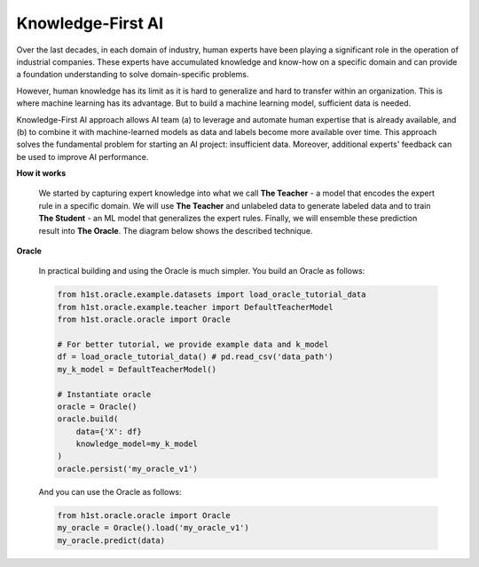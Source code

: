 Knowledge-First AI
==================

Over the last decades, in each domain of industry, human experts have been playing a significant role in the operation of industrial companies. These experts have accumulated knowledge and know-how on a specific domain and can provide a foundation understanding to solve domain-specific problems.

However, human knowledge has its limit as it is hard to generalize and hard to transfer within an organization. This is where machine learning has its advantage. But to build a machine learning model, sufficient data is needed.

Knowledge-First AI approach allows AI team (a) to leverage and automate human expertise that is already available, and (b) to combine it with machine-learned models as data and labels become more available over time. This approach solves the fundamental problem for starting an AI project: insufficient data. Moreover, additional experts' feedback can be used to improve AI performance.

**How it works**

  We started by capturing expert knowledge into what we call **The Teacher** - a model that encodes the expert rule in a specific domain. We will use **The Teacher** and unlabeled data to generate labeled data and to train **The Student** - an ML model that generalizes the expert rules. Finally, we will ensemble these prediction result into **The Oracle**. The diagram below shows the described technique.

  .. image:: h1st-oracle.jpg
    :width: 522px
    :align: center
    :alt: H1st Oracle Architecture


**Oracle**

  In practical building and using the Oracle is much simpler. You build an Oracle as follows:

  .. code-block:: python

      from h1st.oracle.example.datasets import load_oracle_tutorial_data
      from h1st.oracle.example.teacher import DefaultTeacherModel
      from h1st.oracle.oracle import Oracle

      # For better tutorial, we provide example data and k_model
      df = load_oracle_tutorial_data() # pd.read_csv('data_path')
      my_k_model = DefaultTeacherModel()

      # Instantiate oracle
      oracle = Oracle()
      oracle.build(
          data={'X': df}
          knowledge_model=my_k_model
      )
      oracle.persist('my_oracle_v1')


  
  And you can use the Oracle as follows:

  .. code-block:: python

      from h1st.oracle.oracle import Oracle
      my_oracle = Oracle().load('my_oracle_v1')
      my_oracle.predict(data)



